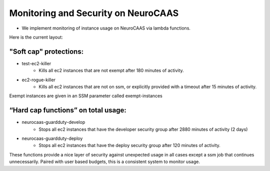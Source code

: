 Monitoring and Security on NeuroCAAS
==================================== 

- We implement monitoring of instance usage on NeuroCAAS via lambda functions. 

Here is the current layout:

"Soft cap" protections:
-----------------------

- test-ec2-killer
    - Kills all ec2 instances that are not exempt after 180 minutes of activity.
- ec2-rogue-killer
    - Kills all ec2 instances that are not on ssm, or explicitly provided with a timeout after 15 minutes of activity.

Exempt instances are given in an SSM parameter called exempt-instances 

“Hard cap functions” on total usage:
------------------------------------

- neurocaas-guardduty-develop
    - Stops all ec2 instances that have the developer security group after 2880 minutes of activity (2 days)
- neurocaas-guardduty-deploy
    - Stops all ec2 instances that have the deploy security group after 120 minutes of activity.

These functions provide a nice layer of security against unexpected usage in all cases except a ssm job that continues unnecessarily. Paired with user based budgets, this is a consistent system to monitor usage. 



